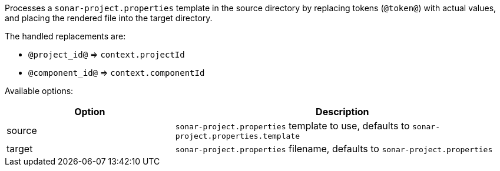 Processes a `sonar-project.properties` template in the source directory by replacing tokens (`@token@`) with actual values, and placing the rendered file into the target directory.

The handled replacements are:

- `@project_id@` => `context.projectId`
- `@component_id@` => `context.componentId`

Available options:

[cols="1,2"]
|===
| Option | Description

| source
| `sonar-project.properties` template to use, defaults to `sonar-project.properties.template`

| target
| `sonar-project.properties` filename, defaults to `sonar-project.properties`
|===
